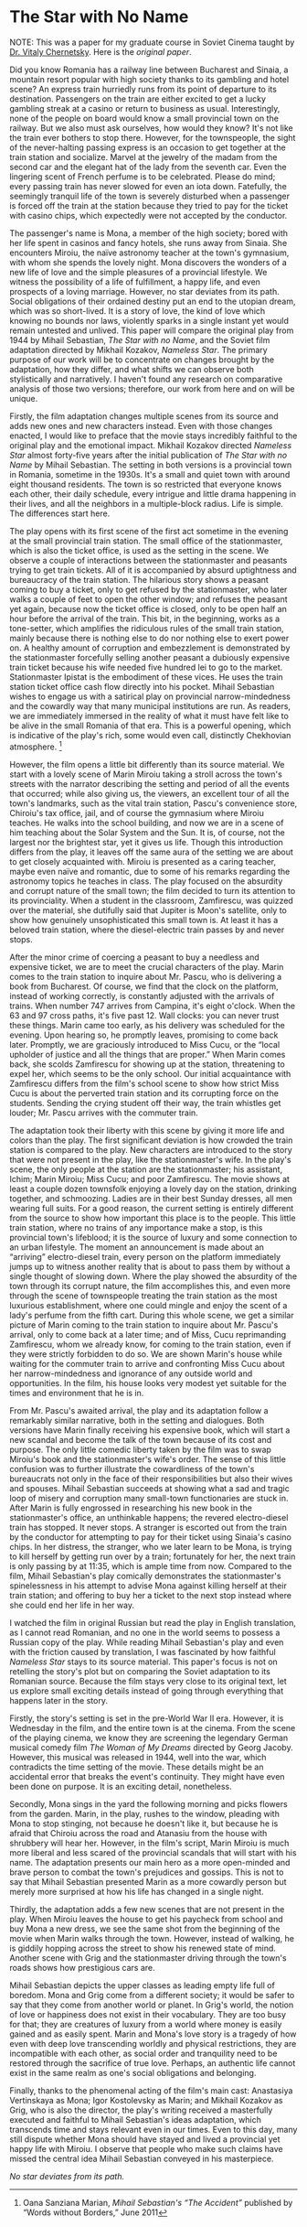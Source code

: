 #+date: 144; 12022 H.E.
* The Star with No Name

NOTE: This was a paper for my graduate course in Soviet Cinema taught by
[[https://slavic.ku.edu/vitaly-chernetsky][Dr. Vitaly Chernetsky]]. Here is the [[The Star with no Name.pdf][original paper]].

#+drop_cap
Did you know Romania has a railway line between Bucharest and Sinaia, a
mountain resort popular with high society thanks to its gambling and
hotel scene? An express train hurriedly runs from its point of departure
to its destination. Passengers on the train are either excited to get a
lucky gambling streak at a casino or return to business as usual.
Interestingly, none of the people on board would know a small provincial
town on the railway. But we also must ask ourselves, how would they
know? It's not like the train ever bothers to stop there. However, for
the townspeople, the sight of the never-halting passing express is an
occasion to get together at the train station and socialize. Marvel at
the jewelry of the madam from the second car and the elegant hat of the
lady from the seventh car. Even the lingering scent of French perfume is
to be celebrated. Please do mind; every passing train has never slowed
for even an iota down. Fatefully, the seemingly tranquil life of the
town is severely disturbed when a passenger is forced off the train at
the station because they tried to pay for the ticket with casino chips,
which expectedly were not accepted by the conductor.

The passenger's name is Mona, a member of the high society; bored with
her life spent in casinos and fancy hotels, she runs away from Sinaia.
She encounters Miroiu, the naïve astronomy teacher at the town's
gymnasium, with whom she spends the lovely night. Mona discovers the
wonders of a new life of love and the simple pleasures of a provincial
lifestyle. We witness the possibility of a life of fulfillment, a happy
life, and even prospects of a loving marriage. However, no star deviates
from its path. Social obligations of their ordained destiny put an end
to the utopian dream, which was so short-lived. It is a story of love,
the kind of love which knowing no bounds nor laws, violently sparks in a
single instant yet would remain untested and unlived. This paper will
compare the original play from 1944 by Mihail Sebastian, /The Star with
no Name/, and the Soviet film adaptation directed by Mikhail Kozakov,
/Nameless Star/. The primary purpose of our work will be to concentrate
on changes brought by the adaptation, how they differ, and what shifts
we can observe both stylistically and narratively. I haven't found any
research on comparative analysis of those two versions; therefore, our
work from here and on will be unique.

#+drop_cap
Firstly, the film adaptation changes multiple scenes from its source and
adds new ones and new characters instead. Even with those changes
enacted, I would like to preface that the movie stays incredibly
faithful to the original play and the emotional impact. Mikhail Kozakov
directed /Nameless Star/ almost forty-five years after the initial
publication of /The Star with no Name/ by Mihail Sebastian. The setting
in both versions is a provincial town in Romania, sometime in the 1930s.
It's a small and quiet town with around eight thousand residents. The
town is so restricted that everyone knows each other, their daily
schedule, every intrigue and little drama happening in their lives, and
all the neighbors in a multiple-block radius. Life is simple. The
differences start here.

The play opens with its first scene of the first act sometime in the
evening at the small provincial train station. The small office of the
stationmaster, which is also the ticket office, is used as the setting
in the scene. We observe a couple of interactions between the
stationmaster and peasants trying to get train tickets. All of it is
accompanied by absurd uptightness and bureaucracy of the train station.
The hilarious story shows a peasant coming to buy a ticket, only to get
refused by the stationmaster, who later walks a couple of feet to open
the other window; and refuses the peasant yet again, because now the
ticket office is closed, only to be open half an hour before the arrival
of the train. This bit, in the beginning, works as a tone-setter, which
amplifies the ridiculous rules of the small train station, mainly
because there is nothing else to do nor nothing else to exert power on.
A healthy amount of corruption and embezzlement is demonstrated by the
stationmaster forcefully selling another peasant a dubiously expensive
train ticket because his wife needed five hundred lei to go to the
market. Stationmaster Ipistat is the embodiment of these vices. He uses
the train station ticket office cash flow directly into his pocket.
Mihail Sebastian wishes to engage us with a satirical play on provincial
narrow-mindedness and the cowardly way that many municipal institutions
are run. As readers, we are immediately immersed in the reality of what
it must have felt like to be alive in the small Romania of that era.
This is a powerful opening, which is indicative of the play's rich, some
would even call, distinctly Chekhovian atmosphere. [fn:: Oana Sanziana Marian,
/Mihail Sebastian's “The Accident”/ published by “Words without Borders,” June
2011]

However, the film opens a little bit differently than its source
material. We start with a lovely scene of Marin Miroiu taking a stroll
across the town's streets with the narrator describing the setting and
period of all the events that occurred; while also giving us, the
viewers, an excellent tour of all the town's landmarks, such as the
vital train station, Pascu's convenience store, Chiroiu's tax office,
jail, and of course the gymnasium where Miroiu teaches. He walks into
the school building, and now we are in a scene of him teaching about the
Solar System and the Sun. It is, of course, not the largest nor the
brightest star, yet it gives us life. Though this introduction differs
from the play, it leaves off the same aura of the setting we are about
to get closely acquainted with. Miroiu is presented as a caring teacher,
maybe even naïve and romantic, due to some of his remarks regarding the
astronomy topics he teaches in class. The play focused on the absurdity
and corrupt nature of the small town; the film decided to turn its
attention to its provinciality. When a student in the classroom,
Zamfirescu, was quizzed over the material, she dutifully said that
Jupiter is Moon's satellite, only to show how genuinely unsophisticated
this small town is. At least it has a beloved train station, where the
diesel-electric train passes by and never stops.

After the minor crime of coercing a peasant to buy a needless and
expensive ticket, we are to meet the crucial characters of the play.
Marin comes to the train station to inquire about Mr. Pascu, who is
delivering a book from Bucharest. Of course, we find that the clock on
the platform, instead of working correctly, is constantly adjusted with
the arrivals of trains. When number 747 arrives from Campina, it's eight
o'clock. When the 63 and 97 cross paths, it's five past 12. Wall clocks:
you can never trust these things. Marin came too early, as his delivery
was scheduled for the evening. Upon hearing so, he promptly leaves,
promising to come back later. Promptly, we are graciously introduced to
Miss Cucu, or the “local upholder of justice and all the things that are
proper.” When Marin comes back, she scolds Zamfirescu for showing up at
the station, threatening to expel her, which seems to be the only
school. Our initial acquaintance with Zamfirescu differs from the film's
school scene to show how strict Miss Cucu is about the perverted train
station and its corrupting force on the students. Sending the crying
student off their way, the train whistles get louder; Mr. Pascu arrives
with the commuter train.

#+drop_cap
The adaptation took their liberty with this scene by giving it more life
and colors than the play. The first significant deviation is how crowded
the train station is compared to the play. New characters are introduced
to the story that were not present in the play, like the stationmaster's
wife. In the play's scene, the only people at the station are the
stationmaster; his assistant, Ichim; Marin Miroiu; Miss Cucu; and poor
Zamfirescu. The movie shows at least a couple dozen townsfolk enjoying a
lovely day on the station, drinking together, and schmoozing. Ladies are
in their best Sunday dresses, all men wearing full suits. For a good
reason, the current setting is entirely different from the source to
show how important this place is to the people. This little train
station, where no trains of any importance make a stop, is this
provincial town's lifeblood; it is the source of luxury and some
connection to an urban lifestyle. The moment an announcement is made
about an “arriving” electro-diesel train, every person on the platform
immediately jumps up to witness another reality that is about to pass
them by without a single thought of slowing down. Where the play showed
the absurdity of the town through its corrupt nature, the film
accomplishes this, and even more through the scene of townspeople
treating the train station as the most luxurious establishment, where
one could mingle and enjoy the scent of a lady's perfume from the fifth
cart. During this whole scene, we get a similar picture of Marin coming
to the train station to inquire about Mr. Pascu's arrival, only to come
back at a later time; and of Miss, Cucu reprimanding Zamfirescu, whom we
already know, for coming to the train station, even if they were
strictly forbidden to do so. We are shown Marin's house while waiting
for the commuter train to arrive and confronting Miss Cucu about her
narrow-mindedness and ignorance of any outside world and opportunities.
In the film, his house looks very modest yet suitable for the times and
environment that he is in.

From Mr. Pascu's awaited arrival, the play and its adaptation follow a
remarkably similar narrative, both in the setting and dialogues. Both
versions have Marin finally receiving his expensive book, which will
start a new scandal and become the talk of the town because of its cost
and purpose. The only little comedic liberty taken by the film was to
swap Miroiu's book and the stationmaster's wife's order. The sense of
this little confusion was to further illustrate the cowardliness of the
town's bureaucrats not only in the face of their responsibilities but
also their wives and spouses. Mihail Sebastian succeeds at showing what
a sad and tragic loop of misery and corruption many small-town
functionaries are stuck in. After Marin is fully engrossed in
researching his new book in the stationmaster's office, an unthinkable
happens; the revered electro-diesel train has stopped. It never stops. A
stranger is escorted out from the train by the conductor for attempting
to pay for their ticket using Sinaia's casino chips. In her distress,
the stranger, who we later learn to be Mona, is trying to kill herself
by getting run over by a train; fortunately for her, the next train is
only passing by at 11:35, which is ample time from now. Compared to the
film, Mihail Sebastian's play comically demonstrates the stationmaster's
spinelessness in his attempt to advise Mona against killing herself at
their train station; and offering to buy her a ticket to the next stop
instead where she could end her life in her way.

I watched the film in original Russian but read the play in English
translation, as I cannot read Romanian, and no one in the world seems to
possess a Russian copy of the play. While reading Mihail Sebastian's
play and even with the friction caused by translation, I was fascinated
by how faithful /Nameless Star/ stays to its source material. This
paper's focus is not on retelling the story's plot but on comparing the
Soviet adaptation to its Romanian source. Because the film stays very
close to its original text, let us explore small exciting details
instead of going through everything that happens later in the story.

Firstly, the story's setting is set in the pre-World War II era.
However, it is Wednesday in the film, and the entire town is at the
cinema. From the scene of the playing cinema, we know they are screening
the legendary German musical comedy film /The Woman of My Dreams/
directed by Georg Jacoby. However, this musical was released in 1944,
well into the war, which contradicts the time setting of the movie.
These details might be an accidental error that breaks the event's
continuity. They might have even been done on purpose. It is an exciting
detail, nonetheless.

Secondly, Mona sings in the yard the following morning and picks flowers
from the garden. Marin, in the play, rushes to the window, pleading with
Mona to stop stinging, not because he doesn't like it, but because he is
afraid that Chiroiu across the road and Atanasiu from the house with
shrubbery will hear her. However, in the film's script, Marin Miroiu is
much more liberal and less scared of the provincial scandals that will
start with his name. The adaptation presents our main hero as a more
open-minded and brave person to combat the town's prejudices and
gossips. This is not to say that Mihail Sebastian presented Marin as a
more cowardly person but merely more surprised at how his life has
changed in a single night.

Thirdly, the adaptation adds a few new scenes that are not present in
the play. When Miroiu leaves the house to get his paycheck from school
and buy Mona a new dress, we see the same shot from the beginning of the
movie when Marin walks through the town. However, instead of walking, he
is giddily hopping across the street to show his renewed state of mind.
Another scene with Grig and the stationmaster driving through the town's
roads shows how prestigious cars are.

#+drop_cap
Mihail Sebastian depicts the upper classes as leading empty life full of
boredom. Mona and Grig come from a different society; it would be safer
to say that they come from another world or planet. In Grig's world, the
notion of love or happiness does not exist in their vocabulary. They are
too busy for that; they are creatures of luxury from a world where money
is easily gained and as easily spent. Marin and Mona's love story is a
tragedy of how even with deep love transcending worldly and physical
restrictions, they are incompatible with each other, as social order and
tranquility need to be restored through the sacrifice of true love.
Perhaps, an authentic life cannot exist in the same realm as one's
social obligations and belonging.

Finally, thanks to the phenomenal acting of the film's main cast:
Anastasiya Vertinskaya as Mona; Igor Kostolevsky as Marin; and Mikhail
Kozakov as Grig, who is also the director, the play's writing received a
masterfully executed and faithful to Mihail Sebastian's ideas
adaptation, which transcends time and stays relevant even in our times.
Even to this day, many still dispute whether Mona should have stayed and
lived a provincial yet happy life with Miroiu. I observe that people who
make such claims have missed the central idea Mihail Sebastian conveyed
in his masterpiece.

#+begin_center
/No star deviates from its path./
#+end_center
